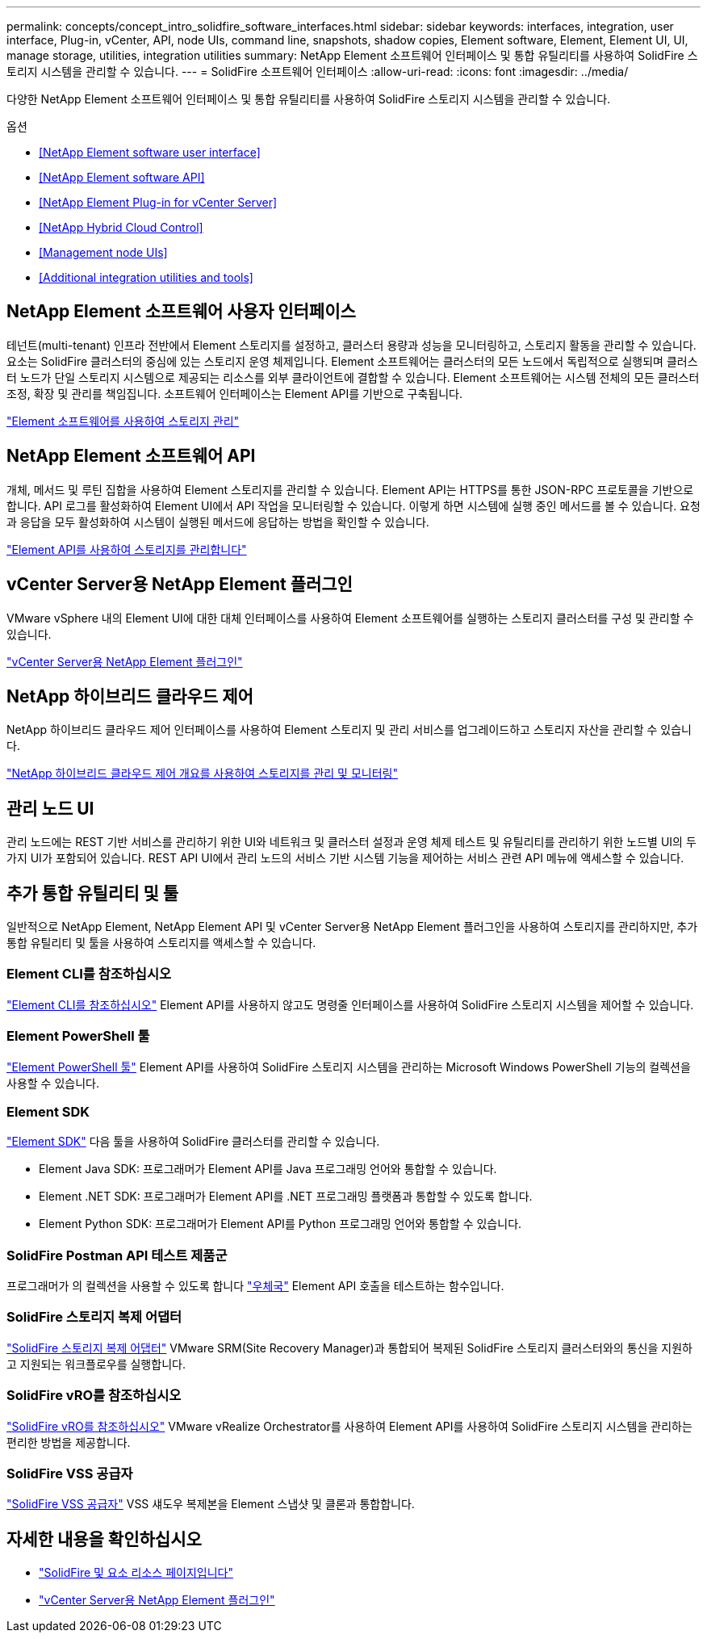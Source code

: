 ---
permalink: concepts/concept_intro_solidfire_software_interfaces.html 
sidebar: sidebar 
keywords: interfaces, integration, user interface, Plug-in, vCenter, API, node UIs, command line, snapshots, shadow copies, Element software, Element, Element UI, UI, manage storage, utilities, integration utilities 
summary: NetApp Element 소프트웨어 인터페이스 및 통합 유틸리티를 사용하여 SolidFire 스토리지 시스템을 관리할 수 있습니다. 
---
= SolidFire 소프트웨어 인터페이스
:allow-uri-read: 
:icons: font
:imagesdir: ../media/


[role="lead"]
다양한 NetApp Element 소프트웨어 인터페이스 및 통합 유틸리티를 사용하여 SolidFire 스토리지 시스템을 관리할 수 있습니다.

.옵션
* <<NetApp Element software user interface>>
* <<NetApp Element software API>>
* <<NetApp Element Plug-in for vCenter Server>>
* <<NetApp Hybrid Cloud Control>>
* <<Management node UIs>>
* <<Additional integration utilities and tools>>




== NetApp Element 소프트웨어 사용자 인터페이스

테넌트(multi-tenant) 인프라 전반에서 Element 스토리지를 설정하고, 클러스터 용량과 성능을 모니터링하고, 스토리지 활동을 관리할 수 있습니다. 요소는 SolidFire 클러스터의 중심에 있는 스토리지 운영 체제입니다. Element 소프트웨어는 클러스터의 모든 노드에서 독립적으로 실행되며 클러스터 노드가 단일 스토리지 시스템으로 제공되는 리소스를 외부 클라이언트에 결합할 수 있습니다. Element 소프트웨어는 시스템 전체의 모든 클러스터 조정, 확장 및 관리를 책임집니다. 소프트웨어 인터페이스는 Element API를 기반으로 구축됩니다.

link:../storage/index.html["Element 소프트웨어를 사용하여 스토리지 관리"]



== NetApp Element 소프트웨어 API

개체, 메서드 및 루틴 집합을 사용하여 Element 스토리지를 관리할 수 있습니다. Element API는 HTTPS를 통한 JSON-RPC 프로토콜을 기반으로 합니다. API 로그를 활성화하여 Element UI에서 API 작업을 모니터링할 수 있습니다. 이렇게 하면 시스템에 실행 중인 메서드를 볼 수 있습니다. 요청과 응답을 모두 활성화하여 시스템이 실행된 메서드에 응답하는 방법을 확인할 수 있습니다.

link:../api/index.html["Element API를 사용하여 스토리지를 관리합니다"]



== vCenter Server용 NetApp Element 플러그인

VMware vSphere 내의 Element UI에 대한 대체 인터페이스를 사용하여 Element 소프트웨어를 실행하는 스토리지 클러스터를 구성 및 관리할 수 있습니다.

https://docs.netapp.com/us-en/vcp/index.html["vCenter Server용 NetApp Element 플러그인"^]



== NetApp 하이브리드 클라우드 제어

NetApp 하이브리드 클라우드 제어 인터페이스를 사용하여 Element 스토리지 및 관리 서비스를 업그레이드하고 스토리지 자산을 관리할 수 있습니다.

link:../hccstorage/index.html["NetApp 하이브리드 클라우드 제어 개요를 사용하여 스토리지를 관리 및 모니터링"]



== 관리 노드 UI

관리 노드에는 REST 기반 서비스를 관리하기 위한 UI와 네트워크 및 클러스터 설정과 운영 체제 테스트 및 유틸리티를 관리하기 위한 노드별 UI의 두 가지 UI가 포함되어 있습니다. REST API UI에서 관리 노드의 서비스 기반 시스템 기능을 제어하는 서비스 관련 API 메뉴에 액세스할 수 있습니다.



== 추가 통합 유틸리티 및 툴

일반적으로 NetApp Element, NetApp Element API 및 vCenter Server용 NetApp Element 플러그인을 사용하여 스토리지를 관리하지만, 추가 통합 유틸리티 및 툴을 사용하여 스토리지를 액세스할 수 있습니다.



=== Element CLI를 참조하십시오

https://mysupport.netapp.com/site/tools/tool-eula/elem-cli["Element CLI를 참조하십시오"^] Element API를 사용하지 않고도 명령줄 인터페이스를 사용하여 SolidFire 스토리지 시스템을 제어할 수 있습니다.



=== Element PowerShell 툴

https://mysupport.netapp.com/site/tools/tool-eula/elem-powershell-tools["Element PowerShell 툴"^] Element API를 사용하여 SolidFire 스토리지 시스템을 관리하는 Microsoft Windows PowerShell 기능의 컬렉션을 사용할 수 있습니다.



=== Element SDK

https://mysupport.netapp.com/site/products/all/details/netapphci-solidfire-elementsoftware/tools-tab["Element SDK"^] 다음 툴을 사용하여 SolidFire 클러스터를 관리할 수 있습니다.

* Element Java SDK: 프로그래머가 Element API를 Java 프로그래밍 언어와 통합할 수 있습니다.
* Element .NET SDK: 프로그래머가 Element API를 .NET 프로그래밍 플랫폼과 통합할 수 있도록 합니다.
* Element Python SDK: 프로그래머가 Element API를 Python 프로그래밍 언어와 통합할 수 있습니다.




=== SolidFire Postman API 테스트 제품군

프로그래머가 의 컬렉션을 사용할 수 있도록 합니다 link:https://github.com/solidfire/postman["우체국"^] Element API 호출을 테스트하는 함수입니다.



=== SolidFire 스토리지 복제 어댑터

https://mysupport.netapp.com/site/products/all/details/elementsra/downloads-tab["SolidFire 스토리지 복제 어댑터"^] VMware SRM(Site Recovery Manager)과 통합되어 복제된 SolidFire 스토리지 클러스터와의 통신을 지원하고 지원되는 워크플로우를 실행합니다.



=== SolidFire vRO를 참조하십시오

https://mysupport.netapp.com/site/products/all/details/solidfire-vro/downloads-tab["SolidFire vRO를 참조하십시오"^] VMware vRealize Orchestrator를 사용하여 Element API를 사용하여 SolidFire 스토리지 시스템을 관리하는 편리한 방법을 제공합니다.



=== SolidFire VSS 공급자

https://mysupport.netapp.com/site/products/all/details/solidfire-vss-provider/downloads-tab["SolidFire VSS 공급자"^] VSS 섀도우 복제본을 Element 스냅샷 및 클론과 통합합니다.



== 자세한 내용을 확인하십시오

* https://www.netapp.com/data-storage/solidfire/documentation["SolidFire 및 요소 리소스 페이지입니다"^]
* https://docs.netapp.com/us-en/vcp/index.html["vCenter Server용 NetApp Element 플러그인"^]

